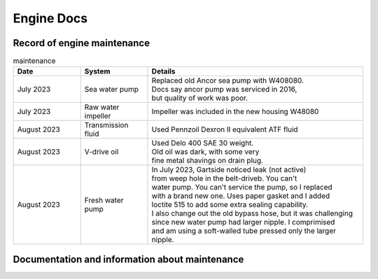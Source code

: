 Engine Docs
========================================

Record of engine maintenance
----------------------------
.. list-table:: maintenance
   :widths: 25 25 80
   :header-rows: 1

   * - Date
     - System
     - Details
   * - July 2023
     - Sea water pump
     - | Replaced old Ancor sea pump with W408080. 
       | Docs say ancor pump was serviced in 2016,
       | but quality of work was poor.
   * - July 2023
     - Raw water impeller
     - Impeller was included in the new housing W48080
   * - August 2023
     - Transmission fluid
     - Used Pennzoil Dexron II equivalent ATF fluid
   * - August 2023
     - V-drive oil
     - | Used Delo 400 SAE 30 weight. 
       | Old oil was dark, with some very 
       | fine metal shavings on drain plug.
   * - August 2023
     - Fresh water pump
     - | In July 2023, Gartside noticed leak (not active)
       | from weep hole in the belt-driveb. You can't 
       | water pump. You can't service the pump, so I replaced 
       | with a brand new one. Uses paper gasket and I added
       | loctite 515 to add some extra sealing capability.
       | I also change out the old bypass hose, but it was challenging 
       | since new water pump had larger nipple. I comprimised 
       | and am using a soft-walled tube pressed only the larger nipple.

Documentation and information about maintenance
-----------------------------------------------